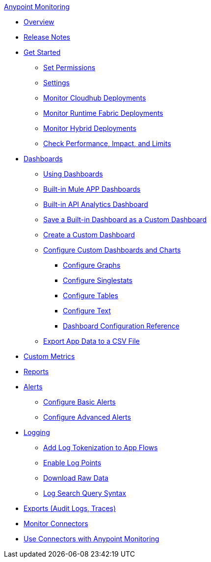 .xref:index.adoc[Anypoint Monitoring]
* xref:index.adoc[Overview]
* xref:monitoring-release-notes.adoc[Release Notes]
* xref:quick-start.adoc[Get Started]
 ** xref:am-permissions.adoc[Set Permissions]
 ** xref:monitoring-settings-page.adoc[Settings]
 ** xref:configure-monitoring-cloudhub.adoc[Monitor Cloudhub Deployments]
 ** xref:monitor-applications-on-rtf.adoc[Monitor Runtime Fabric Deployments]
 ** xref:am-installing.adoc[Monitor Hybrid Deployments]
 ** xref:performance-and-impact.adoc[Check Performance, Impact, and Limits]
* xref:dashboards.adoc[Dashboards]
 ** xref:dashboards-using.adoc[Using Dashboards]
 ** xref:app-dashboards.adoc[Built-in Mule APP Dashboards]
 ** xref:api-analytics-dashboard.adoc[Built-in API Analytics Dashboard]
 ** xref:save-builtin-dashboard-as-custom.adoc[Save a Built-in Dashboard as a Custom Dashboard]
 ** xref:create-custom-dashboard.adoc[Create a Custom Dashboard]
 ** xref:dashboard-custom-config.adoc[Configure Custom Dashboards and Charts]
  *** xref:dashboard-custom-config-graph.adoc[Configure Graphs]
  *** xref:dashboard-custom-config-singlestat.adoc[Configure Singlestats]
  *** xref:dashboard-custom-config-table.adoc[Configure Tables]
  *** xref:dashboard-custom-config-text.adoc[Configure Text] 
  *** xref:dashboard-config-ref.adoc[Dashboard Configuration Reference]
 ** xref:export-app-data-to-csv.adoc[Export App Data to a CSV File]
* xref:anypoint-custom-metrics-connector.adoc[Custom Metrics]
* xref:reports.adoc[Reports]
* xref:alerts.adoc[Alerts]
 ** xref:basic-alerts.adoc[Configure Basic Alerts]
 ** xref:advanced-alerts.adoc[Configure Advanced Alerts]
* xref:logs.adoc[Logging]
 ** xref:log-tokenization.adoc[Add Log Tokenization to App Flows]
 ** xref:log-points.adoc[Enable Log Points]
 ** xref:raw-data.adoc[Download Raw Data]
 ** xref:log-search-query-syntax.adoc[Log Search Query Syntax]
* xref:telemetry-exporter.adoc[Exports (Audit Logs, Traces)]
* xref:monitor-connectors.adoc[Monitor Connectors]
* xref:tools.adoc[Use Connectors with Anypoint Monitoring]
